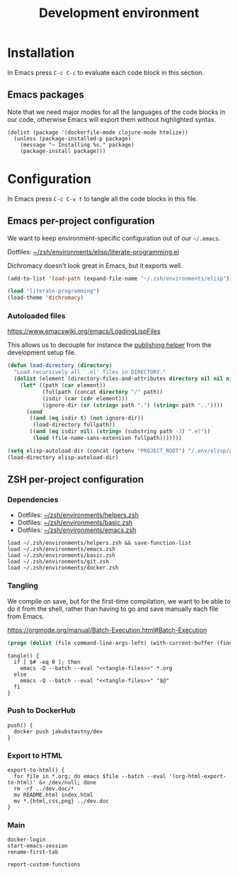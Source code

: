 #+TITLE: Development environment

* Installation

In Emacs press =C-c C-c= to evaluate each code block in this section.

** Emacs packages

Note that we need major modes for all the languages of the code blocks in our code, otherwise Emacs will export them without highlighted syntax.

#+begin_src elisp :results silent
  (dolist (package '(dockerfile-mode clojure-mode htmlize))
    (unless (package-installed-p package)
      (message "~ Installing %s." package)
      (package-install package)))
#+end_src


* Configuration
In Emacs press =C-c C-v t= to tangle all the code blocks in this file.

** Emacs per-project configuration
   :PROPERTIES:
   :header-args: :tangle .env/emacs.el :mkdirp yes :noweb yes
   :END:

We want to keep environment-specific configuration out of our =~/.emacs=.

Dotfiles: [[https://github.com/jakub-stastny/dotfiles/blob/master/.zsh/environments/elisp/literate-programming.el][~/zsh/environments/elisp/literate-programming.el]]

Dichromacy doesn't look great in Emacs, but it exports well.

#+begin_src emacs-lisp
  (add-to-list 'load-path (expand-file-name "~/.zsh/environments/elisp"))

  (load "literate-programming")
  (load-theme 'dichromacy)
#+end_src

*** Autoloaded files

https://www.emacswiki.org/emacs/LoadingLispFiles

This allows us to decouple for instance the [[./publishing.org::#publishing-script][publishing helper]] from the development setup file.

#+begin_src emacs-lisp
  (defun load-directory (directory)
    "Load recursively all `.el' files in DIRECTORY."
    (dolist (element (directory-files-and-attributes directory nil nil nil))
      (let* ((path (car element))
             (fullpath (concat directory "/" path))
             (isdir (car (cdr element)))
             (ignore-dir (or (string= path ".") (string= path ".."))))
        (cond
         ((and (eq isdir t) (not ignore-dir))
          (load-directory fullpath))
         ((and (eq isdir nil) (string= (substring path -3) ".el"))
          (load (file-name-sans-extension fullpath)))))))
#+end_src

#+begin_src emacs-lisp
  (setq elisp-autoload-dir (concat (getenv "PROJECT_ROOT") "/.env/elisp/autoload"))
  (load-directory elisp-autoload-dir)
#+end_src

** ZSH per-project configuration
   :PROPERTIES:
   :header-args: :tangle .env/zsh.zsh :mkdirp yes :noweb yes
   :END:

*** Dependencies

- Dotfiles: [[https://github.com/jakub-stastny/dotfiles/blob/master/.zsh/environments/helpers.zsh][~/zsh/environments/helpers.zsh]]
- Dotfiles: [[https://github.com/jakub-stastny/dotfiles/blob/master/.zsh/environments/basic.zsh][~/zsh/environments/basic.zsh]]
- Dotfiles: [[https://github.com/jakub-stastny/dotfiles/blob/master/.zsh/environments/emacs.zsh][~/zsh/environments/emacs.zsh]]

#+begin_src shell
  load ~/.zsh/environments/helpers.zsh && save-function-list
  load ~/.zsh/environments/emacs.zsh
  load ~/.zsh/environments/basic.zsh
  load ~/.zsh/environments/git.zsh
  load ~/.zsh/environments/docker.zsh
#+end_src

*** Tangling

We compile on save, but for the first-time compilation, we want to be able to do it from the shell, rather than having to go and save manually each file from Emacs.

https://orgmode.org/manual/Batch-Execution.html#Batch-Execution

#+name: tangle-files
#+begin_src emacs-lisp :tangle no
  (progn (dolist (file command-line-args-left) (with-current-buffer (find-file-noselect file) (org-babel-tangle))))
#+end_src

#+begin_src shell
  tangle() {
    if [ $# -eq 0 ]; then
      emacs -Q --batch --eval "<<tangle-files>>" *.org
    else
      emacs -Q --batch --eval "<<tangle-files>>" "$@"
    fi
  }
#+end_src

*** Push to DockerHub

#+begin_src shell
  push() {
    docker push jakubstastny/dev
  }
#+end_src

*** Export to HTML

#+begin_src shell :tangle no
  export-to-html() {
    for file in *.org; do emacs $file --batch --eval '(org-html-export-to-html)' &> /dev/null; done
    rm -rf ../dev.doc/*
    mv README.html index.html
    mv *.{html,css,png} ../dev.doc
  }
#+end_src

*** Main

#+begin_src shell
  docker-login
  start-emacs-session
  rename-first-tab

  report-custom-functions
#+end_src
